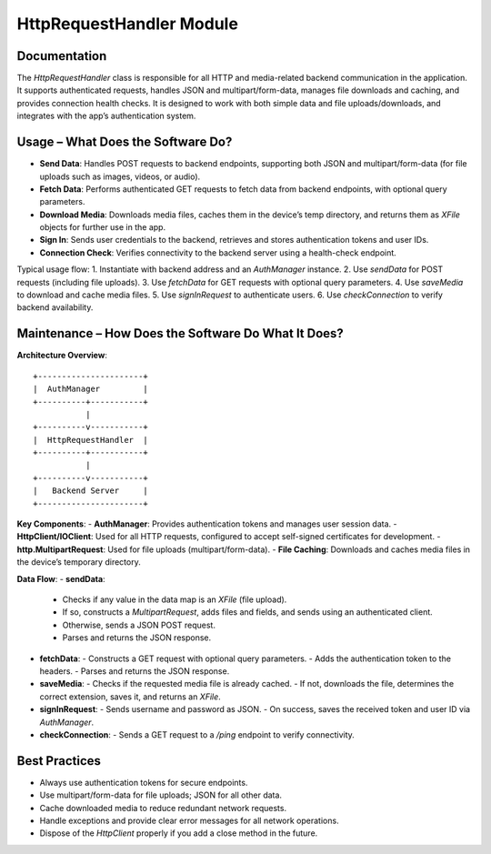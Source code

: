 HttpRequestHandler Module
========================

Documentation
-------------

The `HttpRequestHandler` class is responsible for all HTTP and media-related backend communication in the application. It supports authenticated requests, handles JSON and multipart/form-data, manages file downloads and caching, and provides connection health checks. It is designed to work with both simple data and file uploads/downloads, and integrates with the app’s authentication system.

Usage – What Does the Software Do?
----------------------------------

- **Send Data**:  
  Handles POST requests to backend endpoints, supporting both JSON and multipart/form-data (for file uploads such as images, videos, or audio).
- **Fetch Data**:  
  Performs authenticated GET requests to fetch data from backend endpoints, with optional query parameters.
- **Download Media**:  
  Downloads media files, caches them in the device’s temp directory, and returns them as `XFile` objects for further use in the app.
- **Sign In**:  
  Sends user credentials to the backend, retrieves and stores authentication tokens and user IDs.
- **Connection Check**:  
  Verifies connectivity to the backend server using a health-check endpoint.

Typical usage flow:
1. Instantiate with backend address and an `AuthManager` instance.
2. Use `sendData` for POST requests (including file uploads).
3. Use `fetchData` for GET requests with optional query parameters.
4. Use `saveMedia` to download and cache media files.
5. Use `signInRequest` to authenticate users.
6. Use `checkConnection` to verify backend availability.

Maintenance – How Does the Software Do What It Does?
----------------------------------------------------

**Architecture Overview**::

    +----------------------+
    |  AuthManager         |
    +----------+-----------+
               |
    +----------v-----------+
    |  HttpRequestHandler  |
    +----------+-----------+
               |
    +----------v-----------+
    |   Backend Server     |
    +----------------------+

**Key Components**:
- **AuthManager**: Provides authentication tokens and manages user session data.
- **HttpClient/IOClient**: Used for all HTTP requests, configured to accept self-signed certificates for development.
- **http.MultipartRequest**: Used for file uploads (multipart/form-data).
- **File Caching**: Downloads and caches media files in the device’s temporary directory.

**Data Flow**:
- **sendData**:  
  - Checks if any value in the data map is an `XFile` (file upload).
  - If so, constructs a `MultipartRequest`, adds files and fields, and sends using an authenticated client.
  - Otherwise, sends a JSON POST request.
  - Parses and returns the JSON response.
- **fetchData**:  
  - Constructs a GET request with optional query parameters.
  - Adds the authentication token to the headers.
  - Parses and returns the JSON response.
- **saveMedia**:  
  - Checks if the requested media file is already cached.
  - If not, downloads the file, determines the correct extension, saves it, and returns an `XFile`.
- **signInRequest**:  
  - Sends username and password as JSON.
  - On success, saves the received token and user ID via `AuthManager`.
- **checkConnection**:  
  - Sends a GET request to a `/ping` endpoint to verify connectivity.

Best Practices
--------------

- Always use authentication tokens for secure endpoints.
- Use multipart/form-data for file uploads; JSON for all other data.
- Cache downloaded media to reduce redundant network requests.
- Handle exceptions and provide clear error messages for all network operations.
- Dispose of the `HttpClient` properly if you add a close method in the future.

